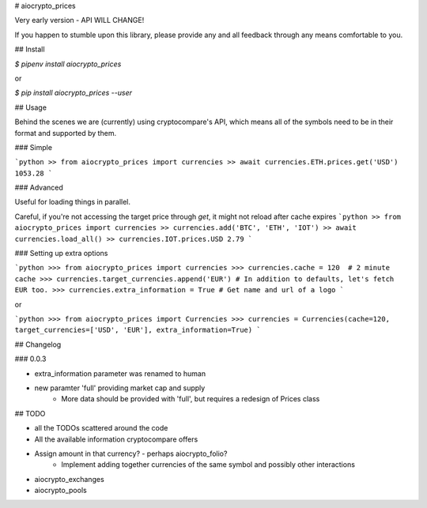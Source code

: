 # aiocrypto_prices

Very early version - API WILL CHANGE!

If you happen to stumble upon this library, please provide any and all feedback
through any means comfortable to you.

## Install

`$ pipenv install aiocrypto_prices`

or

`$ pip install aiocrypto_prices --user`

## Usage

Behind the scenes we are (currently) using cryptocompare's API,
which means all of the symbols need to be in their format and supported
by them.

### Simple

```python
>> from aiocrypto_prices import currencies
>> await currencies.ETH.prices.get('USD')
1053.28
```

### Advanced

Useful for loading things in parallel.

Careful, if you're not accessing the target price through `get`,
it might not reload after cache expires
```python
>> from aiocrypto_prices import currencies
>> currencies.add('BTC', 'ETH', 'IOT')
>> await currencies.load_all()
>> currencies.IOT.prices.USD
2.79
```

### Setting up extra options

```python
>>> from aiocrypto_prices import currencies
>>> currencies.cache = 120  # 2 minute cache
>>> currencies.target_currencies.append('EUR') # In addition to defaults, let's fetch EUR too.
>>> currencies.extra_information = True	# Get name and url of a logo
```

or

```python
>>> from aiocrypto_prices import Currencies
>>> currencies = Currencies(cache=120, target_currencies=['USD', 'EUR'], extra_information=True)
```

## Changelog

### 0.0.3

* extra_information parameter was renamed to human
* new paramter 'full' providing market cap and supply
	* More data should be provided with 'full', but requires a redesign of Prices class

## TODO

* all the TODOs scattered around the code
* All the available information cryptocompare offers
* Assign amount in that currency? - perhaps aiocrypto_folio?
	* Implement adding together currencies of the same symbol and possibly other interactions



* aiocrypto_exchanges
* aiocrypto_pools

